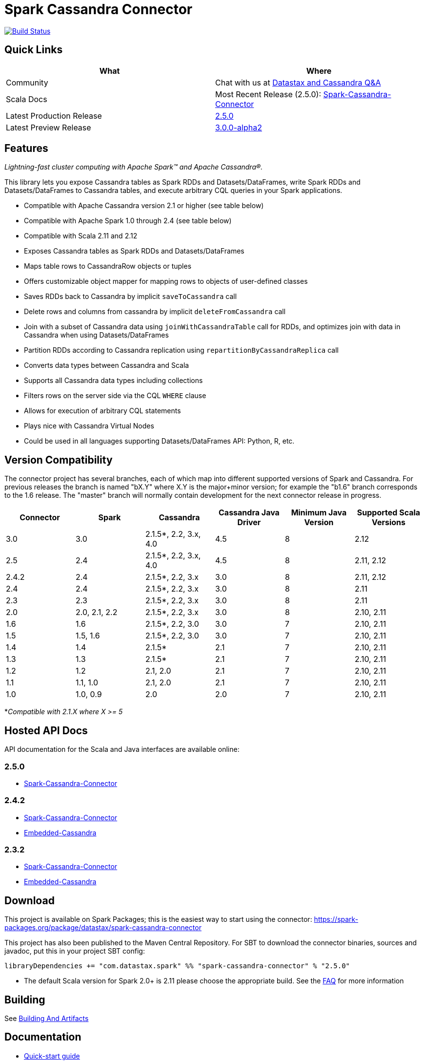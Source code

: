 = Spark Cassandra Connector

https://travis-ci.org/datastax/spark-cassandra-connector[image:https://travis-ci.org/datastax/spark-cassandra-connector.svg[Build Status]]

== Quick Links

[cols=",",options="header",]
|===
|What |Where
|Community |Chat with us at
https://community.datastax.com/index.html[Datastax and Cassandra Q&A]

|Scala Docs |Most Recent Release (2.5.0):
https://datastax.github.io/spark-cassandra-connector/ApiDocs/2.5.0/#package[Spark-Cassandra-Connector]

|Latest Production Release
|https://mvnrepository.com/artifact/com.datastax.spark/spark-cassandra-connector_2.11/2.5.0[2.5.0]

|Latest Preview Release
|https://mvnrepository.com/artifact/com.datastax.spark/spark-cassandra-connector_2.12/3.0.0-alpha2[3.0.0-alpha2]
|===

== Features

_Lightning-fast cluster computing with Apache Spark™ and Apache
Cassandra®._

This library lets you expose Cassandra tables as Spark RDDs and
Datasets/DataFrames, write Spark RDDs and Datasets/DataFrames to
Cassandra tables, and execute arbitrary CQL queries in your Spark
applications.

* Compatible with Apache Cassandra version 2.1 or higher (see table
below)
* Compatible with Apache Spark 1.0 through 2.4 (see table below)
* Compatible with Scala 2.11 and 2.12
* Exposes Cassandra tables as Spark RDDs and Datasets/DataFrames
* Maps table rows to CassandraRow objects or tuples
* Offers customizable object mapper for mapping rows to objects of
user-defined classes
* Saves RDDs back to Cassandra by implicit `+saveToCassandra+` call
* Delete rows and columns from cassandra by implicit
`+deleteFromCassandra+` call
* Join with a subset of Cassandra data using `+joinWithCassandraTable+`
call for RDDs, and optimizes join with data in Cassandra when using
Datasets/DataFrames
* Partition RDDs according to Cassandra replication using
`+repartitionByCassandraReplica+` call
* Converts data types between Cassandra and Scala
* Supports all Cassandra data types including collections
* Filters rows on the server side via the CQL `+WHERE+` clause
* Allows for execution of arbitrary CQL statements
* Plays nice with Cassandra Virtual Nodes
* Could be used in all languages supporting Datasets/DataFrames API:
Python, R, etc.

== Version Compatibility

The connector project has several branches, each of which map into
different supported versions of Spark and Cassandra. For previous
releases the branch is named "bX.Y" where X.Y is the major+minor
version; for example the "b1.6" branch corresponds to the 1.6 release.
The "master" branch will normally contain development for the next
connector release in progress.

[cols=",,,,,",options="header",]
|===
|Connector |Spark |Cassandra |Cassandra Java Driver |Minimum Java
Version |Supported Scala Versions
|3.0 |3.0 |2.1.5*, 2.2, 3.x, 4.0 |4.5 |8 |2.12

|2.5 |2.4 |2.1.5*, 2.2, 3.x, 4.0 |4.5 |8 |2.11, 2.12

|2.4.2 |2.4 |2.1.5*, 2.2, 3.x |3.0 |8 |2.11, 2.12

|2.4 |2.4 |2.1.5*, 2.2, 3.x |3.0 |8 |2.11

|2.3 |2.3 |2.1.5*, 2.2, 3.x |3.0 |8 |2.11

|2.0 |2.0, 2.1, 2.2 |2.1.5*, 2.2, 3.x |3.0 |8 |2.10, 2.11

|1.6 |1.6 |2.1.5*, 2.2, 3.0 |3.0 |7 |2.10, 2.11

|1.5 |1.5, 1.6 |2.1.5*, 2.2, 3.0 |3.0 |7 |2.10, 2.11

|1.4 |1.4 |2.1.5* |2.1 |7 |2.10, 2.11

|1.3 |1.3 |2.1.5* |2.1 |7 |2.10, 2.11

|1.2 |1.2 |2.1, 2.0 |2.1 |7 |2.10, 2.11

|1.1 |1.1, 1.0 |2.1, 2.0 |2.1 |7 |2.10, 2.11

|1.0 |1.0, 0.9 |2.0 |2.0 |7 |2.10, 2.11
|===

*_Compatible with 2.1.X where X >= 5_

== Hosted API Docs

API documentation for the Scala and Java interfaces are available
online:

=== 2.5.0

* https://datastax.github.io/spark-cassandra-connector/ApiDocs/2.5.0/#package[Spark-Cassandra-Connector]

=== 2.4.2

* http://datastax.github.io/spark-cassandra-connector/ApiDocs/2.4.2/spark-cassandra-connector/[Spark-Cassandra-Connector]
* http://datastax.github.io/spark-cassandra-connector/ApiDocs/2.4.2/spark-cassandra-connector-embedded/[Embedded-Cassandra]

=== 2.3.2

* http://datastax.github.io/spark-cassandra-connector/ApiDocs/2.3.2/spark-cassandra-connector/[Spark-Cassandra-Connector]
* http://datastax.github.io/spark-cassandra-connector/ApiDocs/2.3.2/spark-cassandra-connector-embedded/[Embedded-Cassandra]

== Download

This project is available on Spark Packages; this is the easiest way to
start using the connector:
https://spark-packages.org/package/datastax/spark-cassandra-connector[https://spark-packages.org/package/datastax/spark-cassandra-connector]

This project has also been published to the Maven Central Repository.
For SBT to download the connector binaries, sources and javadoc, put
this in your project SBT config:

....
libraryDependencies += "com.datastax.spark" %% "spark-cassandra-connector" % "2.5.0"
....

* The default Scala version for Spark 2.0+ is 2.11 please choose the
appropriate build. See the link:doc/modules/ROOT/pages/FAQ.adoc[FAQ] for more information

== Building

See link:doc/modules/developers-guide/pages/building_and_artifacts.adoc[Building And Artifacts]

== Documentation

* link:doc/modules/quickstart/quick_start.adoc[Quick-start guide]
* link:doc/modules/developers-guide/connecting.adoc[Developer's Guide]
* link:doc/modules/ROOT/FAQ.adoc[FAQ]

== Online Training

=== DataStax Academy

DataStax Academy provides free online training for Apache Cassandra and
DataStax Enterprise. In
https://academy.datastax.com/courses/ds320-analytics-with-apache-spark[DS320:
Analytics with Spark], you will learn how to effectively and efficiently
solve analytical problems with Apache Spark, Apache Cassandra, and
DataStax Enterprise. You will learn about Spark API, Spark-Cassandra
Connector, Spark SQL, Spark Streaming, and crucial performance
optimization techniques.

== Community

=== Reporting Bugs

New issues may be reported using
https://datastax-oss.atlassian.net/browse/SPARKC/[JIRA]. Please include
all relevant details including versions of Spark, Spark Cassandra
Connector, Cassandra and/or DSE. A minimal reproducible case with sample
code is ideal.

=== Mailing List

Questions and requests for help may be submitted to the
https://groups.google.com/a/lists.datastax.com/forum/#!forum/spark-connector-user[user
mailing list].

== Q/A Exchange

The https://community.datastax.com/index.html[DataStax Community]
provides a free question and answer website for any and all questions
relating to any DataStax Related technology. Including the Spark
Cassandra Connector. Both DataStax engineers and community members
frequent this board and answer questions.

== Contributing

To protect the community, all contributors are required to sign the
http://spark-cassandra-connector-cla.datastax.com/[DataStax Spark
Cassandra Connector Contribution License Agreement]. The process is
completely electronic and should only take a few minutes.

To develop this project, we recommend using IntelliJ IDEA. Make sure you
have installed and enabled the Scala Plugin. Open the project with
IntelliJ IDEA and it will automatically create the project structure
from the provided SBT configuration.

link:doc/modules/developers-guide/developers.adoc[Tips for Developing the Spark Cassandra Connector]

Checklist for contributing changes to the project:

* Create a
https://datastax-oss.atlassian.net/projects/SPARKC/issues[SPARKC JIRA]
* Make sure that all unit tests and integration tests pass
* Add an appropriate entry at the top of CHANGES.txt
* If the change has any end-user impacts, also include changes to the
./doc files as needed
* Prefix the pull request description with the JIRA number, for example:
"SPARKC-123: Fix the ..."
* Open a pull-request on GitHub and await review

== Testing

To run unit and integration tests:

....
./sbt/sbt test
./sbt/sbt it:test
....

By default, integration tests start up a separate, single Cassandra
instance and run Spark in local mode. It is possible to run integration
tests with your own Cassandra and/or Spark cluster. First, prepare a jar
with testing code:

....
./sbt/sbt test:package
....

Then copy the generated test jar to your Spark nodes and run:

....
export IT_TEST_CASSANDRA_HOST=<IP of one of the Cassandra nodes>
export IT_TEST_SPARK_MASTER=<Spark Master URL>
./sbt/sbt it:test
....

== Generating documents

To generate the reference document use

....
./sbt/sbt connector/run (outputLocation)
....

outputLocation defaults to doc/modules/developers-guide/pages/reference.adoc

== License

Copyright 2014-2020, DataStax, Inc.

Licensed under the Apache License, Version 2.0 (the "License"); you may
not use this file except in compliance with the License. You may obtain
a copy of the License at

http://www.apache.org/licenses/LICENSE-2.0[http://www.apache.org/licenses/LICENSE-2.0]

Unless required by applicable law or agreed to in writing, software
distributed under the License is distributed on an "AS IS" BASIS,
WITHOUT WARRANTIES OR CONDITIONS OF ANY KIND, either express or implied.
See the License for the specific language governing permissions and
limitations under the License.
